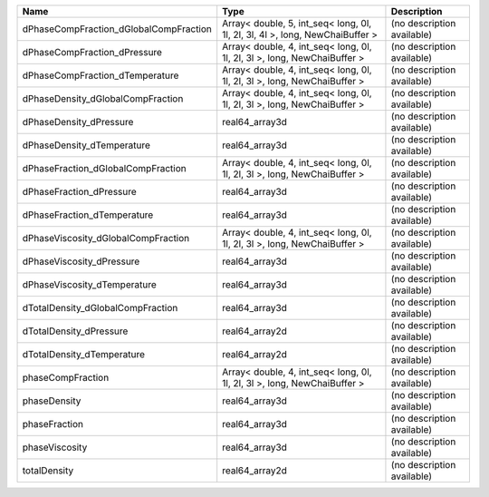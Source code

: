 

====================================== ============================================================================ ========================== 
Name                                   Type                                                                         Description                
====================================== ============================================================================ ========================== 
dPhaseCompFraction_dGlobalCompFraction Array< double, 5, int_seq< long, 0l, 1l, 2l, 3l, 4l >, long, NewChaiBuffer > (no description available) 
dPhaseCompFraction_dPressure           Array< double, 4, int_seq< long, 0l, 1l, 2l, 3l >, long, NewChaiBuffer >     (no description available) 
dPhaseCompFraction_dTemperature        Array< double, 4, int_seq< long, 0l, 1l, 2l, 3l >, long, NewChaiBuffer >     (no description available) 
dPhaseDensity_dGlobalCompFraction      Array< double, 4, int_seq< long, 0l, 1l, 2l, 3l >, long, NewChaiBuffer >     (no description available) 
dPhaseDensity_dPressure                real64_array3d                                                               (no description available) 
dPhaseDensity_dTemperature             real64_array3d                                                               (no description available) 
dPhaseFraction_dGlobalCompFraction     Array< double, 4, int_seq< long, 0l, 1l, 2l, 3l >, long, NewChaiBuffer >     (no description available) 
dPhaseFraction_dPressure               real64_array3d                                                               (no description available) 
dPhaseFraction_dTemperature            real64_array3d                                                               (no description available) 
dPhaseViscosity_dGlobalCompFraction    Array< double, 4, int_seq< long, 0l, 1l, 2l, 3l >, long, NewChaiBuffer >     (no description available) 
dPhaseViscosity_dPressure              real64_array3d                                                               (no description available) 
dPhaseViscosity_dTemperature           real64_array3d                                                               (no description available) 
dTotalDensity_dGlobalCompFraction      real64_array3d                                                               (no description available) 
dTotalDensity_dPressure                real64_array2d                                                               (no description available) 
dTotalDensity_dTemperature             real64_array2d                                                               (no description available) 
phaseCompFraction                      Array< double, 4, int_seq< long, 0l, 1l, 2l, 3l >, long, NewChaiBuffer >     (no description available) 
phaseDensity                           real64_array3d                                                               (no description available) 
phaseFraction                          real64_array3d                                                               (no description available) 
phaseViscosity                         real64_array3d                                                               (no description available) 
totalDensity                           real64_array2d                                                               (no description available) 
====================================== ============================================================================ ========================== 


